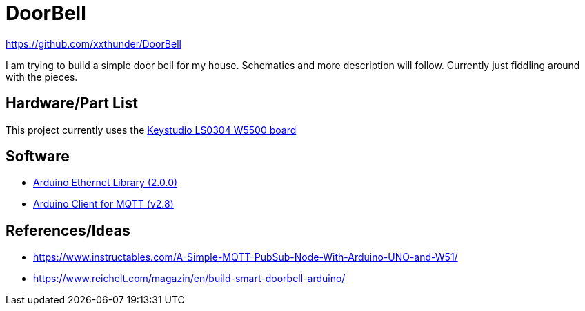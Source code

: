 = DoorBell =

https://github.com/xxthunder/DoorBell

I am trying to build a simple door bell for my house. Schematics and more description will follow.
Currently just fiddling around with the pieces.

== Hardware/Part List ==

This project currently uses the link:https://wiki.keyestudio.com/Ks0304_Keyestudio_W5500_ETHERNET_DEVELOPMENT_BOARD_%28WITHOUT_POE%29[Keystudio LS0304 W5500 board]

== Software ==

* link:https://github.com/arduino-libraries/Ethernet[Arduino Ethernet Library (2.0.0)]
* link:https://github.com/knolleary/pubsubclient[Arduino Client for MQTT (v2.8)]

== References/Ideas ==

* https://www.instructables.com/A-Simple-MQTT-PubSub-Node-With-Arduino-UNO-and-W51/
* https://www.reichelt.com/magazin/en/build-smart-doorbell-arduino/
